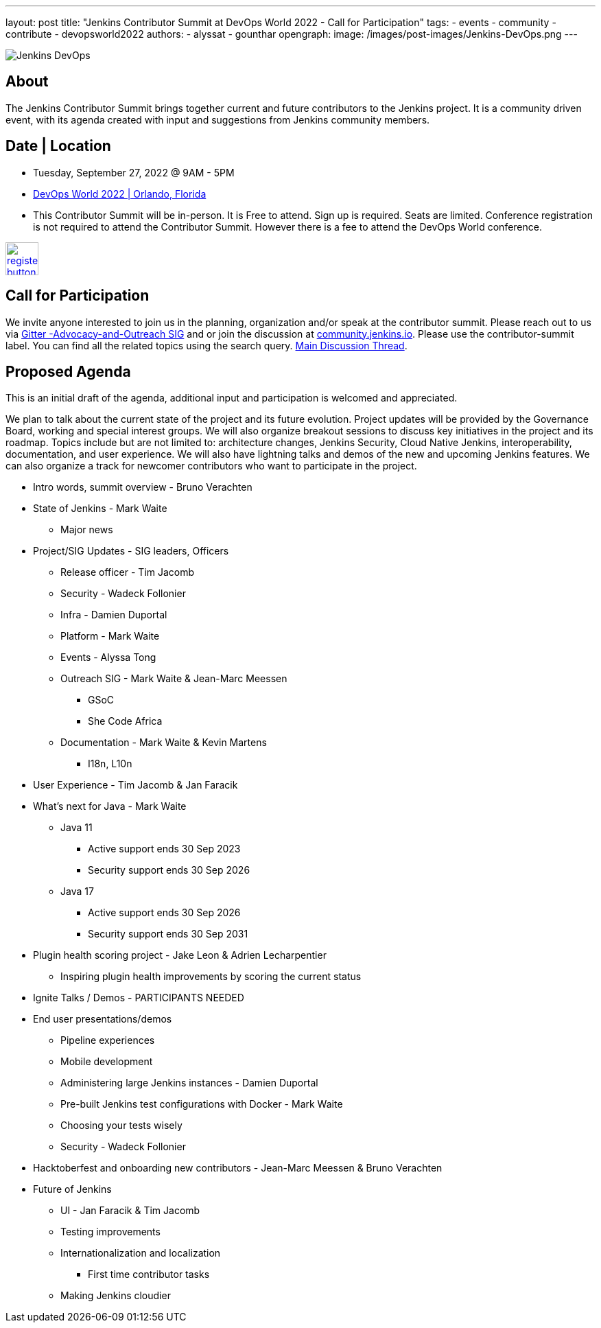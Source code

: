 ---
layout: post
title: "Jenkins Contributor Summit at DevOps World 2022  - Call for Participation"
tags:
- events
- community
- contribute
- devopsworld2022
authors:
- alyssat
- gounthar
opengraph:
  image: /images/post-images/Jenkins-DevOps.png
---

image::/images/post-images/Jenkins-DevOps.png[role=right]

== About
The Jenkins Contributor Summit brings together current and future contributors to the Jenkins project. It is a community driven event, with its agenda created with input and suggestions from Jenkins community members.

== Date | Location
* Tuesday, September 27, 2022 @ 9AM - 5PM
* link:https://reg.devopsworld.com/flow/cloudbees/devopsworld22/Landing/page/welcome[DevOps World 2022 | Orlando, Florida]
* This Contributor Summit will be in-person.
It is Free to attend. Sign up is required. Seats are limited. Conference registration is not required to attend the Contributor Summit. However there is a fee to attend the DevOps World conference.

image:/images/post-images/jenkins-is-the-way/register-button.png[link="https://docs.google.com/forms/d/e/1FAIpQLSfg0t1iAlfyBU5GS9ihJy67gWTSIlr261NnqOGcc40nkrjb3w/viewform", role=center, height=48]

== Call for Participation
We invite anyone interested to join us in the planning, organization and/or speak at the contributor summit. Please reach out to us via link:https://app.gitter.im/#/room/#jenkinsci_advocacy-and-outreach-sig:gitter.im[Gitter -Advocacy-and-Outreach SIG] and or join the discussion at link:https://community.jenkins.io[community.jenkins.io]. Please use the contributor-summit label. You can find all the related topics using the search query. link:https://community.jenkins.io/t/jenkins-contributor-summit-in-orlando-fl-on-september-27-2022-agenda-is-available/3104[Main Discussion Thread].

== Proposed Agenda
This is an initial draft of the agenda, additional input and participation is welcomed and appreciated.

We plan to talk about the current state of the project and its future evolution. Project updates will be provided by the Governance Board, working and special interest groups. We will also organize breakout sessions to discuss key initiatives in the project and its roadmap. Topics include but are not limited to: architecture changes, Jenkins Security, Cloud Native Jenkins, interoperability, documentation, and user experience. We will also have lightning talks and demos of the new and upcoming Jenkins features. We can also organize a track for newcomer contributors who want to participate in the project.

* Intro words, summit overview - Bruno Verachten
* State of Jenkins - Mark Waite
** Major news
* Project/SIG Updates - SIG leaders, Officers
** Release officer - Tim Jacomb
** Security - Wadeck Follonier
** Infra - Damien Duportal
** Platform - Mark Waite
** Events - Alyssa Tong
** Outreach SIG - Mark Waite & Jean-Marc Meessen
*** GSoC
*** She Code Africa
** Documentation - Mark Waite & Kevin Martens
*** I18n, L10n
* User Experience - Tim Jacomb & Jan Faracik
* What’s next for Java - Mark Waite
** Java 11
*** Active support ends 30 Sep 2023
*** Security support ends 30 Sep 2026
** Java 17
*** Active support ends 30 Sep 2026
*** Security support ends 30 Sep 2031
* Plugin health scoring project - Jake Leon & Adrien Lecharpentier
** Inspiring plugin health improvements by scoring the current status
* Ignite Talks / Demos - PARTICIPANTS NEEDED
* End user presentations/demos
** Pipeline experiences
** Mobile development
** Administering large Jenkins instances - Damien Duportal
** Pre-built Jenkins test configurations with Docker - Mark Waite
** Choosing your tests wisely
** Security - Wadeck Follonier
* Hacktoberfest and onboarding new contributors - Jean-Marc Meessen & Bruno Verachten
* Future of Jenkins
** UI - Jan Faracik & Tim Jacomb
** Testing improvements
** Internationalization and localization
*** First time contributor tasks
** Making Jenkins cloudier
